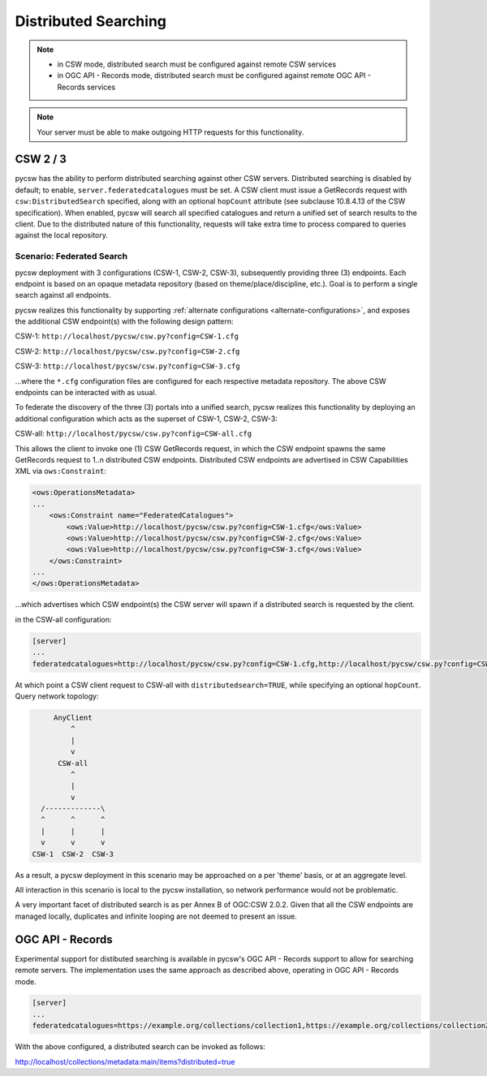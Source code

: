 .. _distributedsearching:

Distributed Searching
=====================

.. note::

   - in CSW mode, distributed search must be configured against remote CSW services
   - in OGC API - Records mode, distributed search must be configured against remote OGC API - Records services

.. note::

   Your server must be able to make outgoing HTTP requests for this functionality.

CSW 2 / 3
---------

pycsw has the ability to perform distributed searching against other CSW servers.  Distributed searching is disabled by default; to enable, ``server.federatedcatalogues`` must be set.  A CSW client must issue a GetRecords request with ``csw:DistributedSearch`` specified, along with an optional ``hopCount`` attribute (see subclause 10.8.4.13 of the CSW specification).  When enabled, pycsw will search all specified catalogues and return a unified set of search results to the client.  Due to the distributed nature of this functionality, requests will take extra time to process compared to queries against the local repository.

Scenario: Federated Search
^^^^^^^^^^^^^^^^^^^^^^^^^^

pycsw deployment with 3 configurations (CSW-1, CSW-2, CSW-3), subsequently providing three (3) endpoints.  Each endpoint is based on an opaque metadata repository (based on theme/place/discipline, etc.).  Goal is to perform a single search against all endpoints.
 
pycsw realizes this functionality by supporting :ref:`alternate configurations <alternate-configurations>`, and exposes the additional CSW endpoint(s) with the following design pattern:
 
CSW-1: ``http://localhost/pycsw/csw.py?config=CSW-1.cfg``
 
CSW-2: ``http://localhost/pycsw/csw.py?config=CSW-2.cfg``
 
CSW-3: ``http://localhost/pycsw/csw.py?config=CSW-3.cfg``
 
...where the ``*.cfg`` configuration files are configured for each respective metadata repository.  The above CSW endpoints can be interacted with as usual.
 
To federate the discovery of the three (3) portals into a unified search, pycsw realizes this functionality by deploying an additional configuration which acts as the superset of CSW-1, CSW-2, CSW-3:

CSW-all: ``http://localhost/pycsw/csw.py?config=CSW-all.cfg``

This allows the client to invoke one (1) CSW GetRecords request, in which the CSW endpoint spawns the same GetRecords request to 1..n distributed CSW endpoints.  Distributed CSW endpoints are advertised in CSW Capabilities XML via ``ows:Constraint``:

.. code-block:: xml

  <ows:OperationsMetadata>
  ... 
      <ows:Constraint name="FederatedCatalogues">
          <ows:Value>http://localhost/pycsw/csw.py?config=CSW-1.cfg</ows:Value>
          <ows:Value>http://localhost/pycsw/csw.py?config=CSW-2.cfg</ows:Value>
          <ows:Value>http://localhost/pycsw/csw.py?config=CSW-3.cfg</ows:Value>
      </ows:Constraint>
  ...
  </ows:OperationsMetadata>

...which advertises which CSW endpoint(s) the CSW server will spawn if a distributed search is requested by the client.
 
in the CSW-all configuration:

.. code-block:: none 

  [server]
  ...
  federatedcatalogues=http://localhost/pycsw/csw.py?config=CSW-1.cfg,http://localhost/pycsw/csw.py?config=CSW-2.cfg,http://localhost/pycsw/csw.py?config=CSW-3.cfg
 
At which point a CSW client request to CSW-all with ``distributedsearch=TRUE``, while specifying an optional ``hopCount``.  Query network topology:

.. code-block:: none 

          AnyClient
              ^
              |
              v
           CSW-all
              ^ 
              |
              v
       /-------------\
       ^      ^      ^
       |      |      |
       v      v      v
     CSW-1  CSW-2  CSW-3
 
As a result, a pycsw deployment in this scenario may be approached on a per 'theme' basis, or at an aggregate level.
 
All interaction in this scenario is local to the pycsw installation, so network performance would not be problematic.
 
A very important facet of distributed search is as per Annex B of OGC:CSW 2.0.2.  Given that all the CSW endpoints are managed locally, duplicates and infinite looping are not deemed to present an issue.

OGC API - Records
-----------------

Experimental support for distibuted searching is available in pycsw's OGC API - Records support to allow for searching remote servers.  The implementation uses the same approach as described above, operating in OGC API - Records mode.

.. code-block:: none 

  [server]
  ...
  federatedcatalogues=https://example.org/collections/collection1,https://example.org/collections/collection2

With the above configured, a distributed search can be invoked as follows:

http://localhost/collections/metadata:main/items?distributed=true
